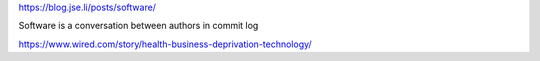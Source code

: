 https://blog.jse.li/posts/software/

Software is a conversation between authors in commit log

https://www.wired.com/story/health-business-deprivation-technology/